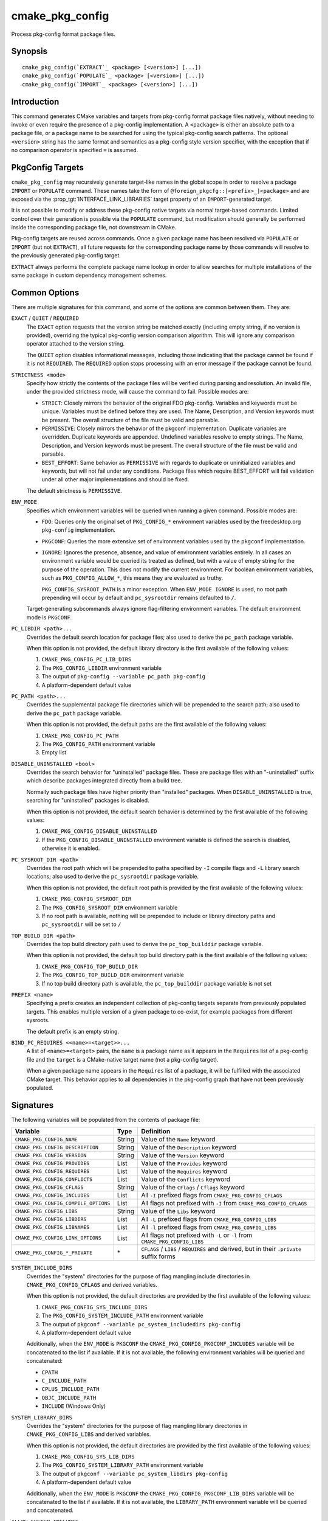 cmake_pkg_config
----------------

.. versionadded:: 3.31

.. only:: html

   .. contents::

Process pkg-config format package files.

Synopsis
^^^^^^^^

.. parsed-literal::

  cmake_pkg_config(`EXTRACT`_ <package> [<version>] [...])
  cmake_pkg_config(`POPULATE`_ <package> [<version>] [...])
  cmake_pkg_config(`IMPORT`_ <package> [<version>] [...])

Introduction
^^^^^^^^^^^^

This command generates CMake variables and targets from pkg-config format
package files natively, without needing to invoke or even require the presence
of a pkg-config implementation. A ``<package>`` is either an absolute path to a
package file, or a package name to be searched for using the typical pkg-config
search patterns. The optional ``<version>`` string has the same format and
semantics as a pkg-config style version specifier, with the exception that if
no comparison operator is specified ``=`` is assumed.

PkgConfig Targets
^^^^^^^^^^^^^^^^^

``cmake_pkg_config`` may recursively generate target-like names in the global
scope in order to resolve a package ``IMPORT`` or ``POPULATE`` command. These
names take the form of ``@foreign_pkgcfg::[<prefix>_]<package>`` and are exposed
via the :prop_tgt:`INTERFACE_LINK_LIBRARIES` target property of an
``IMPORT``-generated target.

It is not possible to modify or address these pkg-config native targets via
normal target-based commands. Limited control over their generation is possible
via the ``POPULATE`` command, but modification should generally be performed
inside the corresponding package file, not downstream in CMake.

Pkg-config targets are reused across commands. Once a given package name has
been resolved via ``POPULATE`` or ``IMPORT`` (but not ``EXTRACT``), all future
requests for the corresponding package name by those commands will resolve to
the previously generated pkg-config target.

``EXTRACT`` always performs the complete package name lookup in order to allow
searches for multiple installations of the same package in custom dependency
management schemes.

Common Options
^^^^^^^^^^^^^^

There are multiple signatures for this command, and some of the options are
common between them. They are:

``EXACT`` / ``QUIET`` / ``REQUIRED``
  The ``EXACT`` option requests that the version string be matched exactly
  (including empty string, if no version is provided), overriding the typical
  pkg-config version comparison algorithm. This will ignore any comparison
  operator attached to the version string.

  The ``QUIET`` option disables informational messages, including those
  indicating that the package cannot be found if it is not ``REQUIRED``. The
  ``REQUIRED`` option stops processing with an error message if the package
  cannot be found.

``STRICTNESS <mode>``
  Specify how strictly the contents of the package files will be verified during
  parsing and resolution. An invalid file, under the provided strictness mode,
  will cause the command to fail. Possible modes are:

  * ``STRICT``: Closely mirrors the behavior of the original FDO pkg-config.
    Variables and keywords must be unique. Variables must be defined before
    they are used. The Name, Description, and Version keywords must be present.
    The overall structure of the file must be valid and parsable.

  * ``PERMISSIVE``: Closely mirrors the behavior of the pkgconf implementation.
    Duplicate variables are overridden. Duplicate keywords are appended.
    Undefined variables resolve to empty strings. The Name, Description, and
    Version keywords must be present. The overall structure of the file must be
    valid and parsable.

  * ``BEST_EFFORT``: Same behavior as ``PERMISSIVE`` with regards to duplicate
    or uninitialized variables and keywords, but will not fail under any
    conditions. Package files which require BEST_EFFORT will fail validation
    under all other major implementations and should be fixed.

  The default strictness is ``PERMISSIVE``.

``ENV_MODE``
  Specifies which environment variables will be queried when running a given
  command. Possible modes are:

  * ``FDO``: Queries only the original set of ``PKG_CONFIG_*`` environment
    variables used by the freedesktop.org ``pkg-config`` implementation.

  * ``PKGCONF``: Queries the more extensive set of environment variables used
    by the ``pkgconf`` implementation.

  * ``IGNORE``: Ignores the presence, absence, and value of environment
    variables entirely. In all cases an environment variable would be queried
    its treated as defined, but with a value of empty string for the purpose
    of the operation. This does not modify the current environment. For boolean
    environment variables, such as ``PKG_CONFIG_ALLOW_*``, this means they are
    evaluated as truthy.

    ``PKG_CONFIG_SYSROOT_PATH`` is a minor exception. When ``ENV_MODE IGNORE``
    is used, no root path prepending will occur by default and ``pc_sysrootdir``
    remains defaulted to ``/``.

  Target-generating subcommands always ignore flag-filtering environment
  variables. The default environment mode is ``PKGCONF``.

``PC_LIBDIR <path>...``
  Overrides the default search location for package files; also used to derive
  the ``pc_path`` package variable.

  When this option is not provided, the default library directory is the first
  available of the following values:

  #. ``CMAKE_PKG_CONFIG_PC_LIB_DIRS``
  #. The ``PKG_CONFIG_LIBDIR`` environment variable
  #. The output of ``pkg-config --variable pc_path pkg-config``
  #. A platform-dependent default value

``PC_PATH <path>...``
  Overrides the supplemental package file directories which will be prepended
  to the search path; also used to derive the ``pc_path`` package variable.

  When this option is not provided, the default paths are the first available of
  the following values:

  #. ``CMAKE_PKG_CONFIG_PC_PATH``
  #. The ``PKG_CONFIG_PATH`` environment variable
  #. Empty list

``DISABLE_UNINSTALLED <bool>``
  Overrides the search behavior for "uninstalled" package files. These are
  package files with an "-uninstalled" suffix which describe packages integrated
  directly from a build tree.

  Normally such package files have higher priority than "installed" packages.
  When ``DISABLE_UNINSTALLED`` is true, searching for "uninstalled" packages
  is disabled.

  When this option is not provided, the default search behavior is determined
  by the first available of the following values:

  #. ``CMAKE_PKG_CONFIG_DISABLE_UNINSTALLED``
  #. If the ``PKG_CONFIG_DISABLE_UNINSTALLED`` environment variable is defined
     the search is disabled, otherwise it is enabled.

``PC_SYSROOT_DIR <path>``
  Overrides the root path which will be prepended to paths specified by ``-I``
  compile flags and ``-L`` library search locations; also used to derive the
  ``pc_sysrootdir`` package variable.

  When this option is not provided, the default root path is provided by the
  first available of the following values:

  #. ``CMAKE_PKG_CONFIG_SYSROOT_DIR``
  #. The ``PKG_CONFIG_SYSROOT_DIR`` environment variable
  #. If no root path is available, nothing will be prepended to include or
     library directory paths and ``pc_sysrootdir`` will be set to ``/``

``TOP_BUILD_DIR <path>``
  Overrides the top build directory path used to derive the ``pc_top_builddir``
  package variable.

  When this option is not provided, the default top build directory path is
  the first available of the following values:

  #. ``CMAKE_PKG_CONFIG_TOP_BUILD_DIR``
  #. The ``PKG_CONFIG_TOP_BUILD_DIR`` environment variable
  #. If no top build directory path is available, the ``pc_top_builddir``
     package variable is not set

``PREFIX <name>``
  Specifying a prefix creates an independent collection of pkg-config targets
  separate from previously populated targets. This enables multiple version of
  a given package to co-exist, for example packages from different sysroots.

  The default prefix is an empty string.

``BIND_PC_REQUIRES <<name>=<target>>...``
  A list of ``<name>=<target>`` pairs, the ``name`` is a package name as it
  appears in the ``Requires`` list of a pkg-config file and the ``target`` is a
  CMake-native target name (not a pkg-config target).

  When a given package name appears in the ``Requires`` list of a package, it
  will be fulfilled with the associated CMake target. This behavior applies to
  all dependencies in the pkg-config graph that have not been previously
  populated.

Signatures
^^^^^^^^^^

.. signature::
  cmake_pkg_config(EXTRACT <package> [<version>] [...])

  .. versionadded:: 3.31

  Extract the contents of the package into variables.

  .. code-block:: cmake

    cmake_pkg_config(EXTRACT <package> [<version>]
                    [REQUIRED] [EXACT] [QUIET]
                    [SYSTEM_INCLUDE_DIRS <path>...]
                    [SYSTEM_LIBRARY_DIRS <path>...]
                    [ALLOW_SYSTEM_INCLUDES <bool>]
                    [ALLOW_SYSTEM_LIBS <bool>]
                    [STRICTNESS <mode>]
                    [ENV_MODE <mode>]
                    [PC_LIBDIR <path>...]
                    [PC_PATH <path>...]
                    [DISABLE_UNINSTALLED <bool>]
                    [PC_SYSROOT_DIR <path>]
                    [TOP_BUILD_DIR <path>])

The following variables will be populated from the contents of package file:

==================================== ====== ========================================================================================
              Variable                Type                       Definition
==================================== ====== ========================================================================================
``CMAKE_PKG_CONFIG_NAME``            String Value of the ``Name`` keyword
``CMAKE_PKG_CONFIG_DESCRIPTION``     String Value of the ``Description`` keyword
``CMAKE_PKG_CONFIG_VERSION``         String Value of the ``Version`` keyword
``CMAKE_PKG_CONFIG_PROVIDES``        List   Value of the ``Provides`` keyword
``CMAKE_PKG_CONFIG_REQUIRES``        List   Value of the ``Requires`` keyword
``CMAKE_PKG_CONFIG_CONFLICTS``       List   Value of the ``Conflicts`` keyword
``CMAKE_PKG_CONFIG_CFLAGS``          String Value of the ``CFlags`` / ``Cflags`` keyword
``CMAKE_PKG_CONFIG_INCLUDES``        List   All ``-I`` prefixed flags from ``CMAKE_PKG_CONFIG_CFLAGS``
``CMAKE_PKG_CONFIG_COMPILE_OPTIONS`` List   All flags not prefixed with ``-I`` from ``CMAKE_PKG_CONFIG_CFLAGS``
``CMAKE_PKG_CONFIG_LIBS``            String Value of the ``Libs`` keyword
``CMAKE_PKG_CONFIG_LIBDIRS``         List   All ``-L`` prefixed flags from ``CMAKE_PKG_CONFIG_LIBS``
``CMAKE_PKG_CONFIG_LIBNAMES``        List   All ``-l`` prefixed flags from ``CMAKE_PKG_CONFIG_LIBS``
``CMAKE_PKG_CONFIG_LINK_OPTIONS``    List   All flags not prefixed with ``-L`` or ``-l`` from ``CMAKE_PKG_CONFIG_LIBS``
``CMAKE_PKG_CONFIG_*_PRIVATE``       \*     ``CFLAGS`` / ``LIBS`` / ``REQUIRES`` and derived, but in their ``.private`` suffix forms
==================================== ====== ========================================================================================

``SYSTEM_INCLUDE_DIRS``
  Overrides the "system" directories for the purpose of flag mangling include
  directories in ``CMAKE_PKG_CONFIG_CFLAGS`` and derived variables.

  When this option is not provided, the default directories are provided by the
  first available of the following values:

  #. ``CMAKE_PKG_CONFIG_SYS_INCLUDE_DIRS``
  #. The ``PKG_CONFIG_SYSTEM_INCLUDE_PATH`` environment variable
  #. The output of ``pkgconf --variable pc_system_includedirs pkg-config``
  #. A platform-dependent default value

  Additionally, when the ``ENV_MODE`` is ``PKGCONF`` the
  ``CMAKE_PKG_CONFIG_PKGCONF_INCLUDES`` variable will be concatenated to the
  list if available. If it is not available, the following environment variables
  will be queried and concatenated:

  * ``CPATH``
  * ``C_INCLUDE_PATH``
  * ``CPLUS_INCLUDE_PATH``
  * ``OBJC_INCLUDE_PATH``
  * ``INCLUDE`` (Windows Only)

``SYSTEM_LIBRARY_DIRS``
  Overrides the "system" directories for the purpose of flag mangling library
  directories in ``CMAKE_PKG_CONFIG_LIBS`` and derived variables.

  When this option is not provided, the default directories are provided by the
  first available of the following values:

  #. ``CMAKE_PKG_CONFIG_SYS_LIB_DIRS``
  #. The ``PKG_CONFIG_SYSTEM_LIBRARY_PATH`` environment variable
  #. The output of ``pkgconf --variable pc_system_libdirs pkg-config``
  #. A platform-dependent default value

  Additionally, when the ``ENV_MODE`` is ``PKGCONF`` the
  ``CMAKE_PKG_CONFIG_PKGCONF_LIB_DIRS`` variable will be concatenated to the
  list if available. If it is not available, the ``LIBRARY_PATH`` environment
  variable will be queried and concatenated.

``ALLOW_SYSTEM_INCLUDES``
  Preserves "system" directories during flag mangling of include directories
  in ``CMAKE_PKG_CONFIG_CFLAGS`` and derived variables.

  When this option is not provided, the default value is determined by the first
  available of the following values:

  #. ``CMAKE_PKG_CONFIG_ALLOW_SYS_INCLUDES``
  #. If the ``PKG_CONFIG_ALLOW_SYSTEM_CFLAGS`` environment variable is defined
     the flags are preserved, otherwise they are filtered during flag mangling.


``ALLOW_SYSTEM_LIBS``
  Preserves "system" directories during flag mangling of library directories
  in ``CMAKE_PKG_CONFIG_LIBS`` and derived variables.

  When this option is not provided, the default value is determined by the first
  available of the following values:

  #. ``CMAKE_PKG_CONFIG_ALLOW_SYS_LIBS``
  #. If the ``PKG_CONFIG_ALLOW_SYSTEM_LIBS`` environment variable is defined
     the flags are preserved, otherwise they are filtered during flag mangling.

.. signature::
  cmake_pkg_config(POPULATE <package> [<version>] [...])

  .. versionadded:: 4.1

  Populate a package in the pkg-config target namespace

  .. code-block:: cmake

    cmake_pkg_config(POPULATE <package> [<version>]
                    [REQUIRED] [EXACT] [QUIET]
                    [PREFIX <prefix>]
                    [BIND_PC_REQUIRES <<name>=<target>>...]
                    [STRICTNESS <mode>]
                    [ENV_MODE <mode>]
                    [PC_LIBDIR <path>...]
                    [PC_PATH <path>...]
                    [DISABLE_UNINSTALLED <bool>]
                    [PC_SYSROOT_DIR <path>]
                    [TOP_BUILD_DIR <path>])

``POPULATE`` enables manual control of resolution of a given package's
``Requires`` list without importing onto a native CMake target. Once populated,
a package and its dependencies will be used for resolution of all future
``POPULATE`` and ``IMPORT`` commands.

A ``PKGCONFIG_<package>_FOUND`` variable will be set to indicate whether the
package was found.

.. signature::
  cmake_pkg_config(IMPORT <package> [<version>] [...])

  .. versionadded:: 4.1

  Import a pkg-config target as a CMake :prop_tgt:`IMPORTED` target

  .. code-block:: cmake

    cmake_pkg_config(IMPORT <package> [<version>]
                    [REQUIRED] [EXACT] [QUIET]
                    [NAME <name>]
                    [PREFIX <prefix>]
                    [BIND_PC_REQUIRES <<name>=<target>>...]
                    [STRICTNESS <mode>]
                    [ENV_MODE <mode>]
                    [PC_LIBDIR <path>...]
                    [PC_PATH <path>...]
                    [DISABLE_UNINSTALLED <bool>]
                    [PC_SYSROOT_DIR <path>]
                    [TOP_BUILD_DIR <path>])

Creates a native CMake ``IMPORTED`` target that can be linked to via
:command:`target_link_libraries`. This new target is named
``PkgConfig::<package>`` by default.

A ``PKGCONFIG_<package>_FOUND`` variable will be set to indicate whether the
package was found.

``NAME``
  Overrides the name of the created CMake target to ``PkgConfig::<name>``. This
  *does not* affect the ``PKGCONFIG_<package>_FOUND`` variable.
